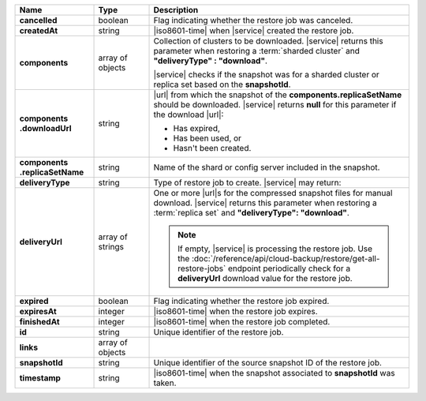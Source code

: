 .. list-table::
   :widths: 20 14 66
   :header-rows: 1
   :stub-columns: 1

   * - Name
     - Type
     - Description

   * - cancelled
     - boolean
     - Flag indicating whether the restore job was canceled.

   * - createdAt
     - string
     - |iso8601-time| when |service| created the restore job.

   * - components
     - array of objects
     - Collection of clusters to be downloaded. |service| returns this
       parameter when restoring a :term:`sharded cluster` and
       **"deliveryType" : "download"**.

       |service| checks if the snapshot was for a sharded cluster or
       replica set based on the **snapshotId**.

   * - | components
       | .downloadUrl
     - string
     - |url| from which the snapshot of the
       **components.replicaSetName** should be downloaded. |service|
       returns **null** for this parameter if the download |url|:

       - Has expired,
       - Has been used, or
       - Hasn't been created.

   * - | components
       | .replicaSetName
     - string
     - Name of the shard or config server included in the snapshot.

   * - deliveryType
     - string
     - Type of restore job to create. |service| may return:

       .. include:: /includes/api/list-tables/restore-job-types.rst

   * - deliveryUrl
     - array of strings
     - One or more |url|\s for the compressed snapshot files for manual
       download. |service| returns this parameter when restoring a
       :term:`replica set` and **"deliveryType": "download"**.

       .. note::

          If empty, |service| is processing the restore job. Use the
          :doc:`/reference/api/cloud-backup/restore/get-all-restore-jobs`
          endpoint periodically check for a **deliveryUrl** download
          value for the restore job.

   * - expired
     - boolean
     - Flag indicating whether the restore job expired.

   * - expiresAt
     - integer
     - |iso8601-time| when the restore job expires.

   * - finishedAt
     - integer
     - |iso8601-time| when the restore job completed.

   * - id
     - string
     - Unique identifier of the restore job.

   * - links
     - array of objects
     - .. include:: /includes/links-explanation.rst

   * - snapshotId
     - string
     - Unique identifier of the source snapshot ID of the restore job.

   * - timestamp
     - string
     - |iso8601-time| when the snapshot associated to **snapshotId**
       was taken.
